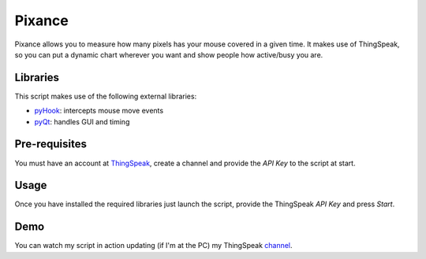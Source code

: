 Pixance
=======

Pixance allows you to measure how many pixels has your mouse covered in a given time.
It makes use of ThingSpeak, so you can put a dynamic chart wherever you want and show people how active/busy you are.

Libraries
---------

This script makes use of the following external libraries:

- pyHook_: intercepts mouse move events
- pyQt_: handles GUI and timing

.. _pyHook: http://pyhook.sourceforge.net/
.. _pyQT: http://www.riverbankcomputing.co.uk/software/pyqt/download

Pre-requisites
--------------

You must have an account at ThingSpeak_, create a channel and provide the *API Key* to the script at start.

.. _ThingSpeak: http://www.thingspeak.com

Usage
-----

Once you have installed the required libraries just launch the script, provide the ThingSpeak *API Key* and press *Start*.

Demo
----

You can watch my script in action updating (if I'm at the PC) my ThingSpeak channel_.

.. _channel: https://www.thingspeak.com/channels/67/charts/1?timescale=5&dynamic=true